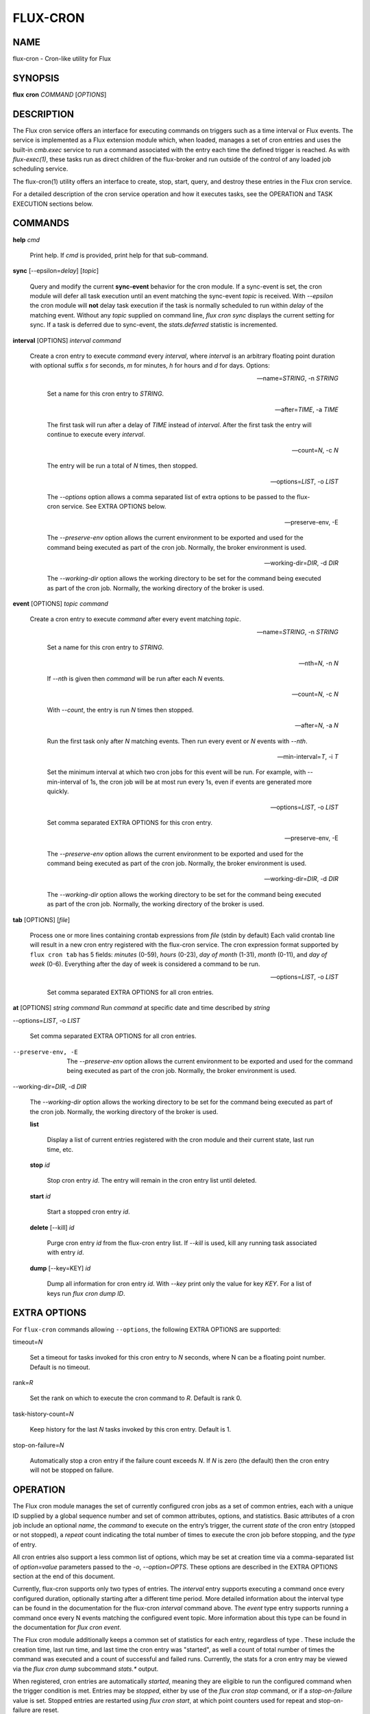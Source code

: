 =========
FLUX-CRON
=========


NAME
====

flux-cron - Cron-like utility for Flux

SYNOPSIS
========

**flux** **cron** *COMMAND* [*OPTIONS*]

DESCRIPTION
===========

The Flux cron service offers an interface for executing commands on triggers such as a time interval or Flux events. The service is implemented as a Flux extension module which, when loaded, manages a set of cron entries and uses the built-in *cmb.exec* service to run a command associated with the entry each time the defined trigger is reached. As with *flux-exec(1)*, these tasks run as direct children of the flux-broker and run outside of the control of any loaded job scheduling service.

The flux-cron(1) utility offers an interface to create, stop, start, query, and destroy these entries in the Flux cron service.

For a detailed description of the cron service operation and how it executes tasks, see the OPERATION and TASK EXECUTION sections below.

COMMANDS
========

**help** *cmd*

   Print help. If *cmd* is provided, print help for that sub-command.

**sync** [--epsilon=\ *delay*] [*topic*]

   Query and modify the current **sync-event** behavior for the cron module. If a sync-event is set, the cron module will defer all task execution until an event matching the sync-event *topic* is received. With *--epsilon* the cron module will **not** delay task execution if the task is normally scheduled to run within *delay* of the matching event. Without any *topic* supplied on command line, *flux cron sync* displays the current setting for sync. If a task is deferred due to sync-event, the *stats.deferred* statistic is incremented.

**interval** [OPTIONS] *interval* *command*

   Create a cron entry to execute *command* every *interval*, where *interval* is an arbitrary floating point duration with optional suffix *s* for seconds, *m* for minutes, *h* for hours and *d* for days. Options:

   --name=\ *STRING*, -n *STRING*

      Set a name for this cron entry to *STRING*.

   --after=\ *TIME*, -a *TIME*

      The first task will run after a delay of *TIME* instead of *interval*. After the first task the entry will continue to execute every *interval*.

   --count=\ *N*, -c *N*

      The entry will be run a total of *N* times, then stopped.

   --options=\ *LIST*, -o *LIST*

      The *--options* option allows a comma separated list of extra options to be passed to the flux-cron service. See EXTRA OPTIONS below.

   --preserve-env, -E

      The *--preserve-env* option allows the current environment to be exported and used for the command being executed as part of the cron job. Normally, the broker environment is used.

   --working-dir=\ *DIR*, -d *DIR*

      The *--working-dir* option allows the working directory to be set for the command being executed as part of the cron job. Normally, the working directory of the broker is used.

**event** [OPTIONS] *topic* *command*

   Create a cron entry to execute *command* after every event matching *topic*.

   --name=\ *STRING*, -n *STRING*

      Set a name for this cron entry to *STRING*.

   --nth=\ *N*, -n *N*

      If *--nth* is given then *command* will be run after each *N* events.

   --count=\ *N*, -c *N*

      With *--count*, the entry is run *N* times then stopped.

   --after=\ *N*, -a *N*

      Run the first task only after *N* matching events. Then run every event or *N* events with *--nth*.

   --min-interval=\ *T*, -i *T*

      Set the minimum interval at which two cron jobs for this event will be run. For example, with --min-interval of 1s, the cron job will be at most run every 1s, even if events are generated more quickly.

   --options=\ *LIST*, -o *LIST*

      Set comma separated EXTRA OPTIONS for this cron entry.

   --preserve-env, -E

      The *--preserve-env* option allows the current environment to be exported and used for the command being executed as part of the cron job. Normally, the broker environment is used.

   --working-dir=\ *DIR*, -d *DIR*

      The *--working-dir* option allows the working directory to be set for the command being executed as part of the cron job. Normally, the working directory of the broker is used.

**tab** [OPTIONS] [*file*]

   Process one or more lines containing crontab expressions from *file* (stdin by default) Each valid crontab line will result in a new cron entry registered with the flux-cron service. The cron expression format supported by ``flux cron tab`` has 5 fields: *minutes* (0-59), *hours* (0-23), *day of month* (1-31), *month* (0-11), and *day of week* (0-6). Everything after the day of week is considered a command to be run.

   --options=\ *LIST*, -o *LIST*

      Set comma separated EXTRA OPTIONS for all cron entries.

**at** [OPTIONS] *string* *command* Run *command* at specific date and time described by *string*

--options=\ *LIST*, -o *LIST*

   Set comma separated EXTRA OPTIONS for all cron entries.

--preserve-env, -E

   The *--preserve-env* option allows the current environment to be exported and used for the command being executed as part of the cron job. Normally, the broker environment is used.

--working-dir=\ *DIR*, -d *DIR*

   The *--working-dir* option allows the working directory to be set for the command being executed as part of the cron job. Normally, the working directory of the broker is used.

   **list**

      Display a list of current entries registered with the cron module and their current state, last run time, etc.

   **stop** *id*

      Stop cron entry *id*. The entry will remain in the cron entry list until deleted.

   **start** *id*

      Start a stopped cron entry *id*.

   **delete** [--kill] *id*

      Purge cron entry *id* from the flux-cron entry list. If *--kill* is used, kill any running task associated with entry *id*.

   **dump** [--key=KEY] *id*

      Dump all information for cron entry *id*. With *--key* print only the value for key *KEY*. For a list of keys run *flux cron dump ID*.

EXTRA OPTIONS
=============

For ``flux-cron`` commands allowing ``--options``, the following EXTRA OPTIONS are supported:

timeout=\ *N*

   Set a timeout for tasks invoked for this cron entry to *N* seconds, where N can be a floating point number. Default is no timeout.

rank=\ *R*

   Set the rank on which to execute the cron command to *R*. Default is rank 0.

task-history-count=\ *N*

   Keep history for the last *N* tasks invoked by this cron entry. Default is 1.

stop-on-failure=\ *N*

   Automatically stop a cron entry if the failure count exceeds *N*. If *N* is zero (the default) then the cron entry will not be stopped on failure.

OPERATION
=========

The Flux cron module manages the set of currently configured cron jobs as a set of common entries, each with a unique ID supplied by a global sequence number and set of common attributes, options, and statistics. Basic attributes of a cron job include an optional *name*, the *command* to execute on the entry’s trigger, the current *state* of the cron entry (stopped or not stopped), a *repeat* count indicating the total number of times to execute the cron job before stopping, and the *type* of entry.

All cron entries also support a less common list of options, which may be set at creation time via a comma-separated list of *option=value* parameters passed to the *-o*, *--option=OPTS*. These options are described in the EXTRA OPTIONS section at the end of this document.

Currently, flux-cron supports only two types of entries. The *interval* entry supports executing a command once every configured duration, optionally starting after a different time period. More detailed information about the interval type can be found in the documentation for the flux-cron *interval* command above. The *event* type entry supports running a command once every N events matching the configured event topic. More information about this type can be found in the documentation for *flux cron event*.

The Flux cron module additionally keeps a common set of statistics for each entry, regardless of type . These include the creation time, last run time, and last time the cron entry was "started", as well a count of total number of times the command was executed and a count of successful and failed runs. Currently, the stats for a cron entry may be viewed via the *flux cron dump* subcommand *stats.\** output.

When registered, cron entries are automatically *started*, meaning they are eligible to run the configured command when the trigger condition is met. Entries may be *stopped*, either by use of the *flux cron stop* command, or if a *stop-on-failure* value is set. Stopped entries are restarted using *flux cron start*, at which point counters used for repeat and stop-on-failure are reset.

Stopped entries are kept in the flux cron until deleted with *flux* cron delete. Active cron entries may also be deleted, with currently executing tasks optionally killed if the *--kill* option is provided.

TASK EXECUTION
==============

As related above, cron entry commands are executed via the *cmb.exec* service, which is a low level execution service offered outside of any scheduler control, described in more detail in the *flux-exec(1)* man page.

Standard output and error from tasks executed by the cron service are logged and may be viewed with *flux-dmesg(1)*. If a cron task exits with non-zero status, or fails to launch under the *cmb.exec* service, a message is logged and the failure is added to the failure stats. On task failure, the cron job is stopped if *stop-on-failure* is set, and the current failure count exceeds the configured value. By default, *stop-on-failure* is not set.

By default, flux-cron module keeps information for the last task executed for each cron entry. This information can be viewed either via the *flux cron list* or *flux cron dump ID* subcommands. Data such as start and end time, exit status, rank, and PID for the task is available. The number of tasks kept for each cron entry may be individually tuned via the *task-history-count* option, described in the EXTRA OPTIONS section.

Commands are normally executed immediately on the interval or event trigger for which they are configured. However, if the *sync-event* option is active on the cron module, tasks execution will be deferred until the next synchronization event. See the documentation above for *flux cron sync* for more information.

AUTHOR
======

This page is maintained by the Flux community.

RESOURCES
=========

Github: <http://github.com/flux-framework>

SEE ALSO
========

flux-exec(1), flux-dmesg(1)
